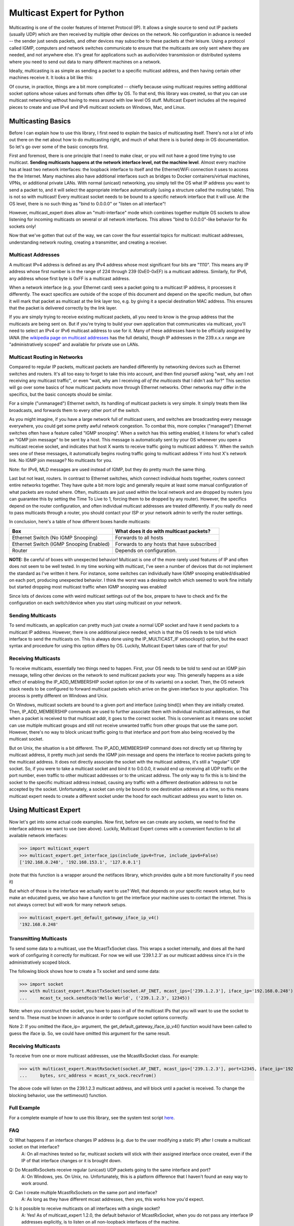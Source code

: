 ###########################
Multicast Expert for Python
###########################

Multicasting is one of the cooler features of Internet Protocol (IP).  It allows a single source to send out IP packets (usually UDP) which are then received by multiple other devices on the network.  No configuration in advance is needed -- the sender just sends packets, and other devices may subscribe to these packets at their leisure.  Using a protocol called IGMP, computers and network switches communicate to ensure that the multicasts are only sent where they are needed, and not anywhere else.  It's great for applications such as audio/video transmission or distributed systems where you need to send out data to many different machines on a network.

Ideally, multicasting is as simple as sending a packet to a specific multicast address, and then having certain other machines receive it.  It looks a bit like this:

.. image:: https://app.box.com/shared/static/ftsh3tq2gvrzibhqwr26n1nvwqazcmlu.png
    :alt: Diagram of a multicast packet being sent on a network

Of course, in practice, things are a bit more complicated -- chiefly because using multicast requires setting additional socket options whose values and formats often differ by OS.  To that end, this library was created, so that you can use multicast networking without having to mess around with low level OS stuff.  Multicast Expert includes all the required pieces to create and use IPv4 and IPv6 multicast sockets on Windows, Mac, and Linux.

*******************
Multicasting Basics
*******************

Before I can explain how to use this library, I first need to explain the basics of multicasting itself.  There's not a lot of info out there on the net about how to do multicasting right, and much of what there is is buried deep in OS documentation.  So let's go over some of the basic concepts first.

First and foremost, there is one principle that I need to make clear, or you will not have a good time trying to use multicast.  **Sending multicasts happens at the network interface level, not the machine level**.  Almost every machine has at least two network interfaces: the loopback interface to itself and the Ethernet/WiFi connection it uses to access the the Internet.  Many machines also have additional interfaces such as bridges to Docker containers/virtual machines, VPNs, or additional private LANs.  With normal (unicast) networking, you simply tell the OS what IP address you want to send a packet to, and it will select the appropriate interface automatically (using a structure called the routing table).  This is not so with multicast!  Every multicast socket needs to be bound to a specific network interface that it will use.  At the OS level, there is no such thing as "bind to 0.0.0.0" or "listen on all interface"!

However, multicast_expert does allow an "multi-interface" mode which combines together multiple OS sockets to allow listening for incoming multicasts on several or all network interfaces.  This allows "bind to 0.0.0.0"-like behavior for Rx sockets only!

Now that we've gotten that out of the way, we can cover the four essential topics for multicast: multicast addresses, understanding network routing, creating a transmitter, and creating a receiver.

Multicast Addresses
===================
A multicast IPv4 address is defined as any IPv4 address whose most significant four bits are "1110".  This means any IP address whose first number is in the range of 224 through 239 (0xE0-0xEF) is a multicast address.  Similarly, for IPv6, any address whose first byte is 0xFF is a multicast address.

When a network interface (e.g. your Ethernet card) sees a packet going to a multicast IP address, it processes it differently.  The exact specifics are outside of the scope of this document and depend on the specific medium, but often it will mark that packet as multicast at the link layer too, e.g. by giving it a special destination MAC address.  This ensures that the packet is delivered correctly by the link layer.

If you are simply trying to receive existing multicast packets, all you need to know is the group address that the multicasts are being sent on.  But if you're trying to build your own application that communicates via multicast, you'll need to select an IPv4 or IPv6 multicast address to use for it.  Many of these addresses have to be officially assigned by IANA (the `wikipedia page on multicast addresses <https://en.wikipedia.org/wiki/Multicast_address#IPv4>`_ has the full details), though IP addresses in the 239.x.x.x range are "administratively scoped" and available for private use on LANs.

Multicast Routing in Networks
=============================
Compared to regular IP packets, multicast packets are handled differently by networking devices such as Ethernet switches and routers.  It's all too easy to forget to take this into account, and then find yourself asking "wait, why am I not receiving any multicast traffic", or even "wait, why am I receiving *all of the multicasts* that I didn't ask for?"  This section will go over some basics of how multicast packets move through Ethernet networks.  Other networks may differ in the specifics, but the basic concepts should be similar.

For a simple ("unmanaged") Ethernet switch, its handling of multicast packets is very simple.  It simply treats them like broadcasts, and forwards them to every other port of the switch.

As you might imagine, if you have a large network full of multicast users, and switches are broadcasting every message everywhere, you could get some pretty awful network congestion.  To combat this, more complex ("managed") Ethernet switches often have a feature called "IGMP snooping".  When a switch has this setting enabled, it listens for what's called an "IGMP join message" to be sent by a host.  This message is automatically sent by your OS whenever you open a multicast receive socket, and indicates that host X wants to receive traffic going to multicast address Y.  When the switch sees one of these messages, it automatically begins routing traffic going to multicast address Y into host X's network link.  No IGMP join message?  No multicasts for you.

Note: for IPv6, MLD messages are used instead of IGMP, but they do pretty much the same thing.

Last but not least, routers.  In contrast to Ethernet switches, which connect individual hosts together, routers connect entire networks together.  They have quite a bit more logic and generally require at least some manual configuration of what packets are routed where.  Often, multicasts are just used within the local network and are dropped by routers (you can guarantee this by setting the Time To Live to 1, forcing them to be dropped by any router).  However, the specifics depend on the router configuration, and often individual multicast addresses are treated differently.  If you really do need to pass multicasts through a router, you should contact your ISP or your network admin to verify the router settings.

In conclusion, here's a table of how different boxes handle multicasts:

========================================= ============================================
Box                                       What does it do with multicast packets?
========================================= ============================================
Ethernet Switch (No IGMP Snooping)        Forwards to all hosts
Ethernet Switch (IGMP Snooping Enabled)   Forwards to any hosts that have subscribed
Router                                    Depends on configuration.
========================================= ============================================

**NOTE:** Be careful of boxes with unexpected behavior!  Multicast is one of the more rarely used features of IP and often does not seem to be well tested.  In my time working with multicast, I've seen a number of devices that do not implement the standard as I've written it here.  For instance, some switches can individually have IGMP snooping enabled/disabled on each port, producing unexpected behavior.  I think the worst was a desktop switch which seemed to work fine initially but started dropping most multicast traffic when IGMP snooping was enabled!

Since lots of devices come with weird multicast settings out of the box, prepare to have to check and fix the configuration on each switch/device when you start using multicast on your network.

Sending Multicasts
===================

To send multicasts, an application can pretty much just create a normal UDP socket and have it send packets to a multicast IP address.  However, there is one additional piece needed, which is that the OS needs to be told which interface to send the multicasts on.  This is always done using the IP_MULTICAST_IF setsockopt() option, but the exact syntax and procedure for using this option differs by OS.  Luckily, Multicast Expert takes care of that for you!

Receiving Multicasts
====================

To receive multicasts, essentially two things need to happen.  First, your OS needs to be told to send out an IGMP join message, telling other devices on the network to send multicast packets your way.  This generally happens as a side effect of enabling the IP_ADD_MEMBERSHIP socket option (or one of its variants) on a socket.  Then, the OS network stack needs to be configured to forward multicast packets which arrive on the given interface to your application.  This process is pretty different on Windows and Unix.

On Windows, multicast sockets are bound to a given port and interface (using bind()) when they are initially created.  Then, IP_ADD_MEMBERSHIP commands are used to further associate them with individual multicast addresses, so that when a packet is received to that multicast addr, it goes to the correct socket.  This is convenient as it means one socket can use multiple multicast groups and still not receive unwanted traffic from other groups that use the same port.  However, there's no way to block unicast traffic going to that interface and port from also being received by the multicast socket.

But on Unix, the situation is a bit different.  The IP_ADD_MEMBERSHIP command does not directly set up filtering by multicast address, it pretty much just sends the IGMP join message and opens the interface to receive packets going to the multicast address.  It does not directly associate the socket with the multicast address, it's still a "regular" UDP socket.  So, if you were to take a multicast socket and bind it to 0.0.0.0, it would end up receiving all UDP traffic on the port number, even traffic to other multicast addresses or to the unicast address.  The only way to fix this is to bind the socket to the specific multicast address instead, causing any traffic with a different destination address to not be accepted by the socket.  Unfortunately, a socket can only be bound to one destination address at a time, so this means multicast expert needs to create a different socket under the hood for each multicast address you want to listen on.

**********************
Using Multicast Expert
**********************

Now let's get into some actual code examples.  Now first, before we can create any sockets, we need to find the interface address we want to use (see above).  Luckily, Multicast Expert comes with a convenient function to list all available network interfaces:

>>> import multicast_expert
>>> multicast_expert.get_interface_ips(include_ipv4=True, include_ipv6=False)
['192.168.0.248', '192.168.153.1', '127.0.0.1']

(note that this function is a wrapper around the netifaces library, which provides quite a bit more functionality if you need it)

But which of those is the interface we actually want to use?  Well, that depends on your specific nework setup, but to make an educated guess, we also have a function to get the interface your machine uses to contact the internet.  This is not always correct but will work for many network setups.

>>> multicast_expert.get_default_gateway_iface_ip_v4()
'192.168.0.248'

Transmitting Multicasts
=======================

To send some data to a multicast, use the McastTxSocket class.  This wraps a socket internally, and does all the hard work of configuring it correctly for multicast.  For now we will use '239.1.2.3' as our multicast address since it's in the administratively scoped block.

The following block shows how to create a Tx socket and send some data:

>>> import socket
>>> with multicast_expert.McastTxSocket(socket.AF_INET, mcast_ips=['239.1.2.3'], iface_ip='192.168.0.248') as mcast_tx_sock:
...     mcast_tx_sock.sendto(b'Hello World', ('239.1.2.3', 12345))

Note: when you construct the socket, you have to pass in all of the multicast IPs that you will want to use the socket to send to.  These must be known in advance in order to configure socket options correctly.

Note 2: If you omitted the iface_ip= argument, the get_default_gateway_iface_ip_v4() function would have been called to guess the iface ip.  So, we could have omitted this argument for the same result.

Receiving Multicasts
====================

To receive from one or more multicast addresses, use the McastRxSocket class.  For example:

>>> with multicast_expert.McastRxSocket(socket.AF_INET, mcast_ips=['239.1.2.3'], port=12345, iface_ip='192.168.0.248') as mcast_rx_sock:
...     bytes, src_address = mcast_rx_sock.recvfrom()

The above code will listen on the 239.1.2.3 multicast address, and will block until a packet is received.  To change the blocking behavior, use the settimeout() function.

Full Example
============
For a complete example of how to use this library, see the system test script `here <https://github.com/multiplemonomials/multicast_expert/blob/main/examples/mcast_communicator.py>`_.

FAQ
===
Q: What happens if an interface changes IP address (e.g. due to the user modifying a static IP) after I create a multicast socket on that interface?
    A: On all machines tested so far, multicast sockets will stick with their assigned interface once created, even if the IP of that interface changes or it is brought down.

Q: Do McastRxSockets receive regular (unicast) UDP packets going to the same interface and port?
    A: On Windows, yes.  On Unix, no.  Unfortunately, this is a platform difference that I haven't found an easy way to work around.

Q: Can I create multiple McastRxSockets on the same port and interface?
    A: As long as they have different mcast addresses, then yes, this works how you'd expect.

Q: Is it possible to receive multicasts on all interfaces with a single socket?
    A: Yes!  As of multicast_expert 1.2.0, the default behavior of McastRxSocket, when you do not pass any interface IP addresses explicitly, is to listen on all non-loopback interfaces of the machine.

Q: Why are my multicasts to the loopback device not going through in Linux?
    A: Linux seems to be very picky about what it allows through loopback.  First of all, you need to use ``ip route`` to add a route directing your multicast address to the ``lo`` interface.  For example, the command ``sudo ip route add 239.2.2.0/24 dev lo`` would allow any multicasts in the 239.2.2.x range through loopback.

    Additionally, for IPv6, I have found that multicasts to addresses that don't start with ``ffx1`` for any value of x (i.e. non-interface-local addresses) do not seem to be sent on loopback.  Still trying to find any document explaining this behavior...

Q: My multicasts aren't being received in Linux, even though I see them coming in in packet dumps.
    A: On Linux, you must also be careful of a kernel feature called Reverse Path Filtering (RPF).  You see, in most cases, multicast doesn't care about unicast IPs or subnets -- you can quite easily have a machine with IP 10.0.0.1 send multicasts to 192.168.1.2, even though those are on different subnets so they can't normally communicate.  However, RPF throws a wrench in this.  In its default "loose" mode (setting 2), it blocks reception of IP packets if they come from an IP address not reachable by any interface.  So, for example, if you receive a multicast from 10.0.0.1 but you only have routes in your routing table for 192.168.x.x IP addresses, the kernel will summarily drop the packet.  The easiest fix is to label one of your network interfaces as a default route.  This makes all IP addresses reachable from an interface, so all packets will be able to get by the check.

    RPF's "strict" mode (setting 1) is even worse.  It applies the same check, but on a per-interface level.  So, in order to receive packets from multicast address X, each individual interface must have a routing rule permitting it to send packets to X.  If this is too much of a pain to set up, you can turn RPF off using sysctl (`this seems like a decent guide <https://access.redhat.com/solutions/53031#:~:text=rp_filter%20parameter%20only%20has%20two,default%20is%201%20(loose).>`_).  Just remember to change it both for the "all" interface and for whichever interfaces you want to affect -- the kernel takes the stricter of the two values.

    If RPF isn't the problem, you may also want to check any firewalls (firewalld/iptables) and see if those are blocking multicast packets.

Q: If I have a socket that receives from multiple mcast addresses, say A and B, and I receive a packet, how do I tell whether the packet was sent to multicast address A or B?
    A: You can't, or at least I haven't found a way to do this from Python.  You'll need to create multiple sockets if you need this information.

Changelog
=========

v1.2.2 - Jun 30, 2023
*********************
* Fix some mypy errors that were visible for users of the library.

v1.2.1 - Jun 29, 2023
*********************
* Fix IPv6 McastRxSocket being broken on Linux when multiple interfaces where used (need to open an OS socket for each interface ip-mcast ip permutation)

v1.2.0 - Jun 29, 2023
*********************
* An McastRxSocket can now listen on multiple interface IPs at once via passing a list of interface addresses to the new ``iface_ips`` parameter.  The old ``iface_ip`` parameter is retained for compatibility.
* If no interface IPs are specified, McastRxSocket now listens on all non-loopback interfaces instead of just the default gateway.  This should provide more intuitive default behavior for applications where the interface for receiving isn't known.
* Type annotations now applied to everything, library passes mypy in strict mode.
* py.typed file now provided so that mypy can see type annotations provided by multicast_expert in your own projects.

v1.1.2 - May 16, 2023
*********************
* Another hotfix for a typo in v1.1.0

v1.1.1 - May 16, 2023
*********************
* Hotfix for a missing import in v1.1.0.  Forgot to run unit tests one last time before uploading to pypi 🤦‍♂️

v1.1.0 - May 15, 2023
*********************
* Add mac compatibility (now that I finally have someone to help test who possesses a mac).  Previously only Windows and Linux were properly supported.

v1.0.1 - Aug 13, 2022
*********************
* Documentation updates

v1.0.0 - Aug 13, 2022
*********************
* Initial release!